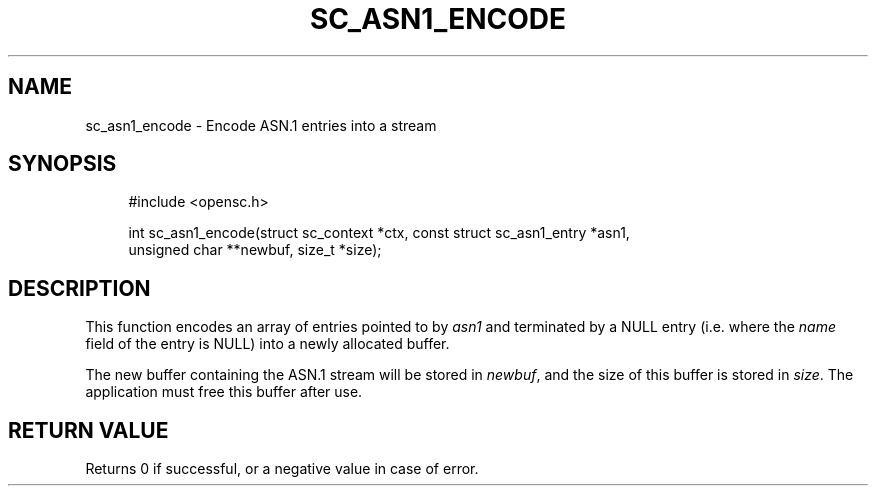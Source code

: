 .\"     Title: sc_asn1_encode
.\"    Author: 
.\" Generator: DocBook XSL Stylesheets v1.73.2 <http://docbook.sf.net/>
.\"      Date: 05/07/2009
.\"    Manual: OpenSC API reference
.\"    Source: opensc
.\"
.TH "SC_ASN1_ENCODE" "3" "05/07/2009" "opensc" "OpenSC API reference"
.\" disable hyphenation
.nh
.\" disable justification (adjust text to left margin only)
.ad l
.SH "NAME"
sc_asn1_encode \- Encode ASN.1 entries into a stream
.SH "SYNOPSIS"
.PP

.sp
.RS 4
.nf
#include <opensc\&.h>

int sc_asn1_encode(struct sc_context *ctx, const struct sc_asn1_entry *asn1,
                   unsigned char **newbuf, size_t *size);
		
.fi
.RE
.sp
.SH "DESCRIPTION"
.PP
This function encodes an array of entries pointed to by
\fIasn1\fR
and terminated by a NULL entry (i\&.e\&. where the
\fIname\fR
field of the entry is NULL) into a newly allocated buffer\&.
.PP
The new buffer containing the ASN\&.1 stream will be stored in
\fInewbuf\fR, and the size of this buffer is stored in
\fIsize\fR\&. The application must free this buffer after use\&.
.SH "RETURN VALUE"
.PP
Returns 0 if successful, or a negative value in case of error\&.
